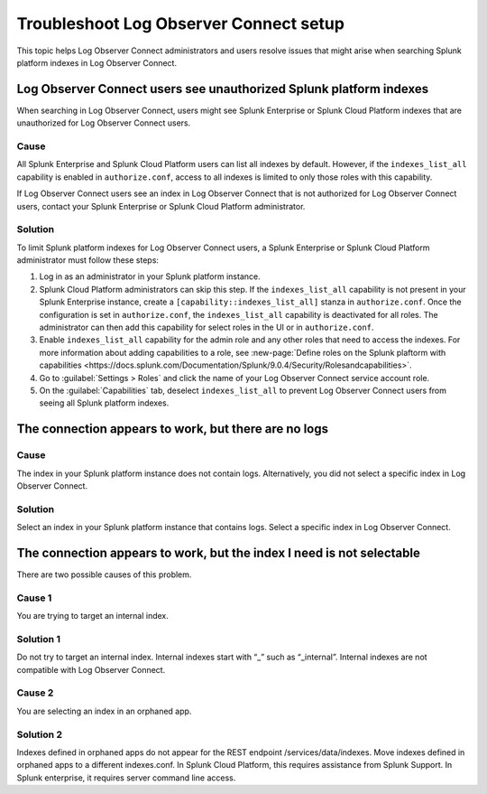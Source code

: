 .. _logs-LOconnect-troubleshoot:

*******************************************************************
Troubleshoot Log Observer Connect setup
*******************************************************************


.. meta::
  :description: See Log Observer Connect's limits on MB of data ingested or indexed per month, limits on the number and type of processing rules, and search query limits.

This topic helps Log Observer Connect administrators and users resolve issues that might arise when searching Splunk platform indexes in Log Observer Connect.

Log Observer Connect users see unauthorized Splunk platform indexes 
========================================================================
When searching in Log Observer Connect, users might see Splunk Enterprise or Splunk Cloud Platform indexes that are unauthorized for Log Observer Connect users.

Cause
------------------------------------------------------------------------
All Splunk Enterprise and Splunk Cloud Platform users can list all indexes by default. However, if the ``indexes_list_all`` capability is enabled in ``authorize.conf``, access to all indexes is limited to only those roles with this capability. 

If Log Observer Connect users see an index in Log Observer Connect that is not authorized for Log Observer Connect users, contact your Splunk Enterprise or Splunk Cloud Platform administrator. 

Solution
------------------------------------------------------------------------
To limit Splunk platform indexes for Log Observer Connect users, a Splunk Enterprise or Splunk Cloud Platform administrator must follow these steps:

1. Log in as an administrator in your Splunk platform instance.

2. Splunk Cloud Platform administrators can skip this step. If the ``indexes_list_all`` capability is not present in your Splunk Enterprise instance, create a ``[capability::indexes_list_all]`` stanza in ``authorize.conf``. Once the configuration is set in ``authorize.conf``, the ``indexes_list_all`` capability is deactivated for all roles. The administrator can then add this capability for select roles in the UI or in ``authorize.conf``. 
3. Enable ``indexes_list_all`` capability for the admin role and any other roles that need to access the indexes. For more information about adding capabilities to a role, see :new-page:`Define roles on the Splunk plaftorm with capabilities <https://docs.splunk.com/Documentation/Splunk/9.0.4/Security/Rolesandcapabilities>`.

4. Go to :guilabel:`Settings > Roles` and click the name of your Log Observer Connect service account role.

5. On the :guilabel:`Capabilities` tab, deselect ``indexes_list_all`` to prevent Log Observer Connect users from seeing all Splunk platform indexes. 


The connection appears to work, but there are no logs
========================================================================

Cause
------------------------------------------------------------------------
The index in your Splunk platform instance does not contain logs. Alternatively, you did not select a specific index in Log Observer Connect.

Solution
------------------------------------------------------------------------
Select an index in your Splunk platform instance that contains logs. Select a specific index in Log Observer Connect.


The connection appears to work, but the index I need is not selectable
========================================================================
There are two possible causes of this problem. 

Cause 1
------------------------------------------------------------------------
You are trying to target an internal index.

Solution 1
------------------------------------------------------------------------
Do not try to target an internal index. Internal indexes start with “_” such as “_internal”. Internal indexes are not compatible with Log Observer Connect.

Cause 2
------------------------------------------------------------------------
You are selecting an index in an orphaned app.

Solution 2
------------------------------------------------------------------------
Indexes defined in orphaned apps do not appear for the REST endpoint /services/data/indexes. Move indexes defined in orphaned apps to a different indexes.conf. In Splunk Cloud Platform, this requires assistance from Splunk Support. In Splunk enterprise, it requires server command line access.
